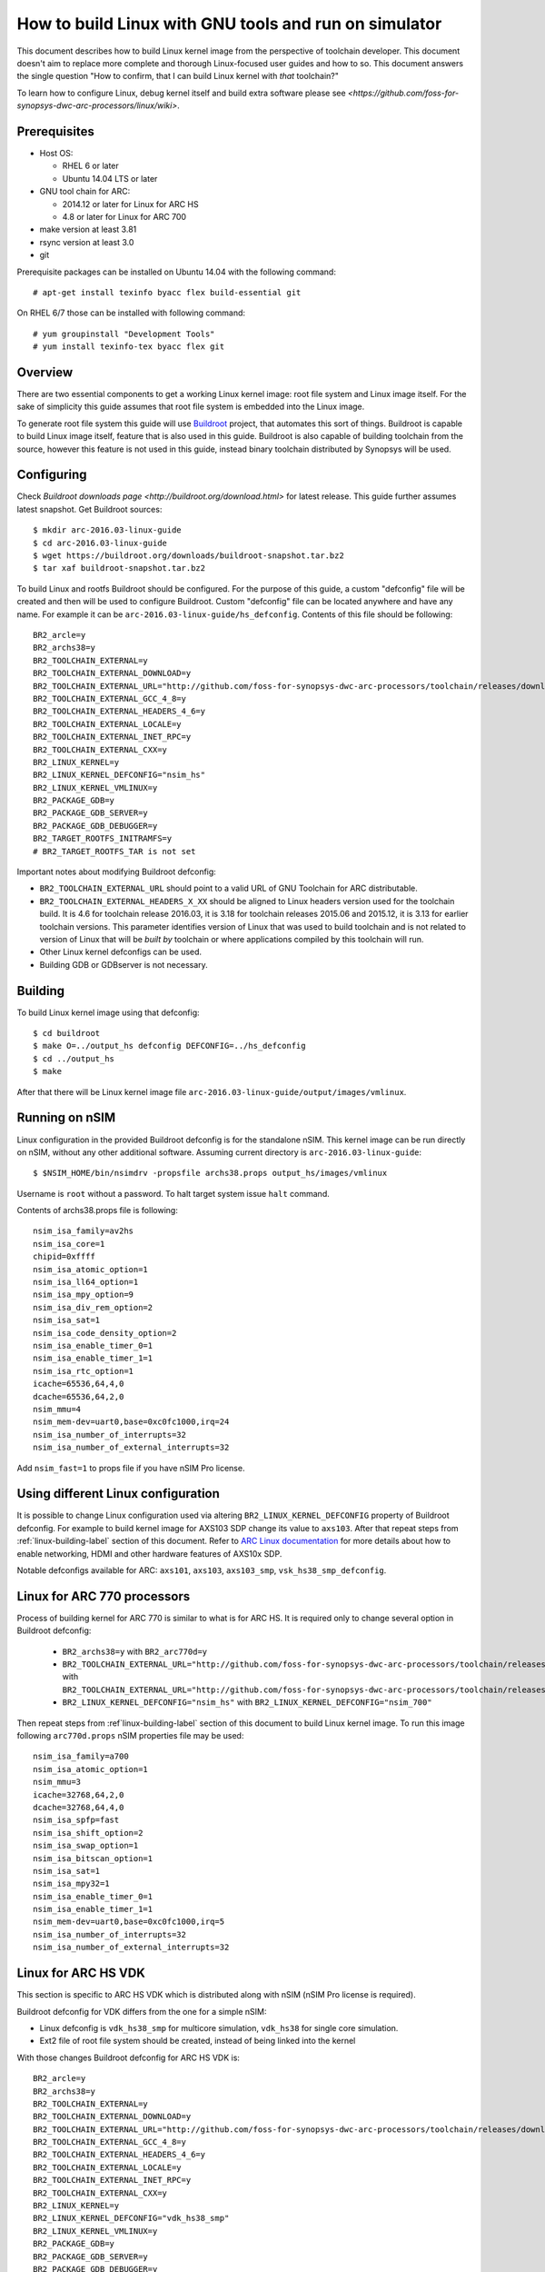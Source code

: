 .. highlightlang:: none

How to build Linux with GNU tools and run on simulator
======================================================

This document describes how to build Linux kernel image from the perspective
of toolchain developer. This document doesn't aim to replace more complete and
thorough Linux-focused user guides and how to so. This document answers the
single question "How to confirm, that I can build Linux kernel with *that*
toolchain?"

To learn how to configure Linux, debug kernel itself and build extra software
please see `<https://github.com/foss-for-synopsys-dwc-arc-processors/linux/wiki>`.


Prerequisites
-------------

* Host OS:

  * RHEL 6 or later
  * Ubuntu 14.04 LTS or later

* GNU tool chain for ARC:

  * 2014.12 or later for Linux for ARC HS
  * 4.8 or later for Linux for ARC 700

* make version at least 3.81
* rsync version at least 3.0
* git

Prerequisite packages can be installed on Ubuntu 14.04 with the following command::

    # apt-get install texinfo byacc flex build-essential git

On RHEL 6/7 those can be installed with following command::

    # yum groupinstall "Development Tools"
    # yum install texinfo-tex byacc flex git


Overview
--------

There are two essential components to get a working Linux kernel image: root
file system and Linux image itself. For the sake of simplicity this guide
assumes that root file system is embedded into the Linux image.

To generate root file system this guide will use `Buildroot
<http://buildroot.org>`_ project, that automates this sort of things. Buildroot
is capable to build Linux image itself, feature that is also used in this
guide. Buildroot is also capable of building toolchain from the source, however
this feature is not used in this guide, instead binary toolchain distributed by
Synopsys will be used.


Configuring
-----------

Check `Buildroot downloads page <http://buildroot.org/download.html>` for
latest release. This guide further assumes latest snapshot. Get Buildroot
sources::

    $ mkdir arc-2016.03-linux-guide
    $ cd arc-2016.03-linux-guide
    $ wget https://buildroot.org/downloads/buildroot-snapshot.tar.bz2
    $ tar xaf buildroot-snapshot.tar.bz2

To build Linux and rootfs Buildroot should be configured. For the purpose of
this guide, a custom "defconfig" file will be created and then will be used to
configure Buildroot. Custom "defconfig" file can be located anywhere and have
any name. For example it can be ``arc-2016.03-linux-guide/hs_defconfig``.
Contents of this file should be following::

    BR2_arcle=y
    BR2_archs38=y
    BR2_TOOLCHAIN_EXTERNAL=y
    BR2_TOOLCHAIN_EXTERNAL_DOWNLOAD=y
    BR2_TOOLCHAIN_EXTERNAL_URL="http://github.com/foss-for-synopsys-dwc-arc-processors/toolchain/releases/download/arc-2016.03/arc_gnu_2016.03_prebuilt_uclibc_le_archs_linux_install.tar.gz"
    BR2_TOOLCHAIN_EXTERNAL_GCC_4_8=y
    BR2_TOOLCHAIN_EXTERNAL_HEADERS_4_6=y
    BR2_TOOLCHAIN_EXTERNAL_LOCALE=y
    BR2_TOOLCHAIN_EXTERNAL_INET_RPC=y
    BR2_TOOLCHAIN_EXTERNAL_CXX=y
    BR2_LINUX_KERNEL=y
    BR2_LINUX_KERNEL_DEFCONFIG="nsim_hs"
    BR2_LINUX_KERNEL_VMLINUX=y
    BR2_PACKAGE_GDB=y
    BR2_PACKAGE_GDB_SERVER=y
    BR2_PACKAGE_GDB_DEBUGGER=y
    BR2_TARGET_ROOTFS_INITRAMFS=y
    # BR2_TARGET_ROOTFS_TAR is not set

Important notes about modifying Buildroot defconfig:

* ``BR2_TOOLCHAIN_EXTERNAL_URL`` should point to a valid URL of GNU Toolchain
  for ARC distributable.
* ``BR2_TOOLCHAIN_EXTERNAL_HEADERS_X_XX`` should be aligned to Linux headers
  version used for the toolchain build. It is 4.6 for toolchain release
  2016.03, it is 3.18 for toolchain releases 2015.06 and 2015.12, it is 3.13
  for earlier toolchain versions. This parameter identifies version of Linux
  that was used to build toolchain and is not related to version of Linux that
  will be *built by* toolchain or where applications compiled by this toolchain
  will run.
* Other Linux kernel defconfigs can be used.
* Building GDB or GDBserver is not necessary.


.. _linux-building-label:

Building
--------

To build Linux kernel image using that defconfig::

    $ cd buildroot
    $ make O=../output_hs defconfig DEFCONFIG=../hs_defconfig
    $ cd ../output_hs
    $ make

After that there will be Linux kernel image file
``arc-2016.03-linux-guide/output/images/vmlinux``.


Running on nSIM
---------------

Linux configuration in the provided Buildroot defconfig is for the standalone
nSIM. This kernel image can be run directly on nSIM, without any other
additional software. Assuming current directory is
``arc-2016.03-linux-guide``::

    $ $NSIM_HOME/bin/nsimdrv -propsfile archs38.props output_hs/images/vmlinux

Username is ``root`` without a password. To halt target system issue ``halt``
command.

Contents of archs38.props file is following::

    nsim_isa_family=av2hs
    nsim_isa_core=1
    chipid=0xffff
    nsim_isa_atomic_option=1
    nsim_isa_ll64_option=1
    nsim_isa_mpy_option=9
    nsim_isa_div_rem_option=2
    nsim_isa_sat=1
    nsim_isa_code_density_option=2
    nsim_isa_enable_timer_0=1
    nsim_isa_enable_timer_1=1
    nsim_isa_rtc_option=1
    icache=65536,64,4,0
    dcache=65536,64,2,0
    nsim_mmu=4
    nsim_mem-dev=uart0,base=0xc0fc1000,irq=24
    nsim_isa_number_of_interrupts=32
    nsim_isa_number_of_external_interrupts=32

Add ``nsim_fast=1`` to props file if you have nSIM Pro license.


Using different Linux configuration
-----------------------------------

It is possible to change Linux configuration used via altering
``BR2_LINUX_KERNEL_DEFCONFIG`` property of Buildroot defconfig. For example to
build kernel image for AXS103 SDP change its value to ``axs103``. After that
repeat steps from :ref:`linux-building-label` section of this document.  Refer
to `ARC Linux documentation
<https://github.com/foss-for-synopsys-dwc-arc-processors/linux/wiki>`_ for more
details about how to enable networking, HDMI and other hardware features of
AXS10x SDP.

Notable defconfigs available for ARC: ``axs101``, ``axs103``, ``axs103_smp``,
``vsk_hs38_smp_defconfig``.


Linux for ARC 770 processors
----------------------------

Process of building kernel for ARC 770 is similar to what is for ARC HS. It is
required only to change several option in Buildroot defconfig:

  * ``BR2_archs38=y`` with ``BR2_arc770d=y``
  * ``BR2_TOOLCHAIN_EXTERNAL_URL="http://github.com/foss-for-synopsys-dwc-arc-processors/toolchain/releases/download/arc-2016.03/arc_gnu_2016.03_prebuilt_uclibc_le_archs_linux_install.tar.gz"``
    with
    ``BR2_TOOLCHAIN_EXTERNAL_URL="http://github.com/foss-for-synopsys-dwc-arc-processors/toolchain/releases/download/arc-2016.03/arc_gnu_2016.03_prebuilt_uclibc_le_arc700_linux_install.tar.gz"``
  * ``BR2_LINUX_KERNEL_DEFCONFIG="nsim_hs"`` with
    ``BR2_LINUX_KERNEL_DEFCONFIG="nsim_700"``

Then repeat steps from :ref`linux-building-label` section of this document to build
Linux kernel image. To run this image following ``arc770d.props`` nSIM properties
file may be used::

    nsim_isa_family=a700
    nsim_isa_atomic_option=1
    nsim_mmu=3
    icache=32768,64,2,0
    dcache=32768,64,4,0
    nsim_isa_spfp=fast
    nsim_isa_shift_option=2
    nsim_isa_swap_option=1
    nsim_isa_bitscan_option=1
    nsim_isa_sat=1
    nsim_isa_mpy32=1
    nsim_isa_enable_timer_0=1
    nsim_isa_enable_timer_1=1
    nsim_mem-dev=uart0,base=0xc0fc1000,irq=5
    nsim_isa_number_of_interrupts=32
    nsim_isa_number_of_external_interrupts=32


Linux for ARC HS VDK
--------------------

This section is specific to ARC HS VDK which is distributed along with nSIM
(nSIM Pro license is required).

Buildroot defconfig for VDK differs from the one for a simple nSIM:

* Linux defconfig is ``vdk_hs38_smp`` for multicore simulation, ``vdk_hs38``
  for single core simulation.
* Ext2 file of root file system should be created, instead of being linked into
  the kernel

With those changes Buildroot defconfig for ARC HS VDK is::

    BR2_arcle=y
    BR2_archs38=y
    BR2_TOOLCHAIN_EXTERNAL=y
    BR2_TOOLCHAIN_EXTERNAL_DOWNLOAD=y
    BR2_TOOLCHAIN_EXTERNAL_URL="http://github.com/foss-for-synopsys-dwc-arc-processors/toolchain/releases/download/arc-2016.03/arc_gnu_2016.03_prebuilt_uclibc_le_archs_linux_install.tar.gz"
    BR2_TOOLCHAIN_EXTERNAL_GCC_4_8=y
    BR2_TOOLCHAIN_EXTERNAL_HEADERS_4_6=y
    BR2_TOOLCHAIN_EXTERNAL_LOCALE=y
    BR2_TOOLCHAIN_EXTERNAL_INET_RPC=y
    BR2_TOOLCHAIN_EXTERNAL_CXX=y
    BR2_LINUX_KERNEL=y
    BR2_LINUX_KERNEL_DEFCONFIG="vdk_hs38_smp"
    BR2_LINUX_KERNEL_VMLINUX=y
    BR2_PACKAGE_GDB=y
    BR2_PACKAGE_GDB_SERVER=y
    BR2_PACKAGE_GDB_DEBUGGER=y
    BR2_TARGET_ROOTFS_EXT2=y
    # BR2_TARGET_ROOTFS_TAR is not set

Save this defconfig to some file (for example ``vdk_defconfig``). Then use same
process as in :ref:`linux-building-label` section.::

    $ cd buildroot
    $ make O=../output_vdk defconfig DEFCONFIG=<path-to-VDK-defconfig-file>
    $ cd ../output_vdk
    $ make

ARC HS VDK already includes Linux kernel image and root file system image. To
replace them with your newly generated files::

    $ cd <VDK-directory>/skins/ARC-Linux
    $ mv rootfs.ARCv2.ext2{,.orig}
    $ ln -s <path-to-Buildroot-output/images/rootfs.ext2 rootfs.ARCv2.ext2
    $ mv ARCv2/vmlinux_smp{,.orig}
    $ ln -s <path-to-Buildroot-output/images/vmlinux ARCv2/vmlinux_smp

Before running VDK if you wish to have a working networking connection on Linux
for ARC system it is required to configure VDK VHub application. By default
this application will pass all Ethernet packets to the VDK Ethernet model,
however on busy networks that can be too much to handle in a model, therefore
it is highly recommended to configure destination address filtering. Modify
``VirtualAndRealWorldIO/VHub/vhub.conf``: : set ``DestMACFilterEnable`` to
``true``, and append some random valid MAC address to the list of
``DestMACFilter``, or use one of the MAC address examples in the list. This
guide will use D8:D3:85:CF:D5:CE - this address is already in the list. Note
that is has been observed that it is not possible to assign some addresses to
Ethernet device model in VDK, instead of success there is an error "Cannot
assign requested address".

Note, that due to the way how VHub application works, it is impossible to
connect to the Ethernet model from the host on which it runs on and vice versa.
Therefore to use networking in target it is required to either have another
host and communicate with it.

Run VHub application as root::

    # VirtualAndRealWorldIO/VHub/vhub -f VirtualAndRealWorldIO/VHub/vhub.conf

In another console launch VDK::

    $ . setup.sh
    $ ./skins/ARC-Linux/start_interactive.tcl

After VDK will load, start simulation. After Linux kernel will boot, login into
system via UART console: login ``root``, no password. By default networking is
switched off. Enable ``eth0`` device, configure it is use MAC from address
configured in VHub::

    [arclinux] # ifconfig eth0 hw ether d8:d3:85:cf:d5:ce
    [arclinux] # ifconfig eth0 up

Linux kernel will emit errors about failed PTP initialization - those are
expected. Assign IP address to the target system. This example uses DHCP::

    [arclinux] # udhcpc eth0

Now it is possible to mount some NFS share and run applications from it::

    [arclinux] # mount -t nfs public-nfs:/home/arc_user/pub /mnt
    [arclinux] # /mnt/hello_world


Linux for AXS103 SDP
--------------------

Build process using Buildroot is the same as for standalone nSIM. Buildroot
defconfig is::

    BR2_arcle=y
    BR2_archs38=y
    BR2_TOOLCHAIN_EXTERNAL=y
    BR2_TOOLCHAIN_EXTERNAL_DOWNLOAD=y
    BR2_TOOLCHAIN_EXTERNAL_URL="http://github.com/foss-for-synopsys-dwc-arc-processors/toolchain/releases/download/arc-2016.09/arc_gnu_2016.09_prebuilt_uclibc_le_archs_linux_install.tar.gz"
    BR2_TOOLCHAIN_EXTERNAL_GCC_6=y
    BR2_TOOLCHAIN_EXTERNAL_HEADERS_4_8=y
    BR2_TOOLCHAIN_EXTERNAL_LOCALE=y
    BR2_TOOLCHAIN_EXTERNAL_HAS_SSP=y
    BR2_TOOLCHAIN_EXTERNAL_INET_RPC=y
    BR2_TOOLCHAIN_EXTERNAL_CXX=y
    BR2_LINUX_KERNEL=y
    BR2_LINUX_KERNEL_DEFCONFIG="axs103_smp"
    BR2_PACKAGE_GDB=y
    BR2_PACKAGE_GDB_SERVER=y
    BR2_PACKAGE_GDB_DEBUGGER=y
    BR2_TARGET_ROOTFS_INITRAMFS=y
    # BR2_TARGET_ROOTFS_TAR is not set

This defconfig will create a uImage file instead of vmlinux. Please refer to
`ARC Linux wiki
<https://github.com/foss-for-synopsys-dwc-arc-processors/linux/wiki/Getting-Started-with-Linux-on-ARC-AXS103-Software-Development-Platform-(SDP)>`
for more details on using u-boot with AXS103.

